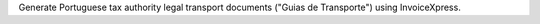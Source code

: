 Generate Portuguese tax authority legal transport documents ("Guias de Transporte") using InvoiceXpress.
